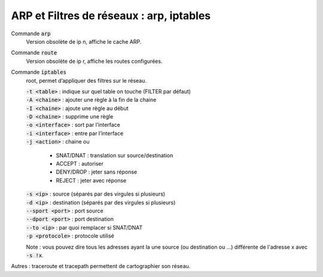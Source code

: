 ===========================================
ARP et Filtres de réseaux : arp, iptables
===========================================

Commande :code:`arp`
	Version obsolète de ip n, affiche le cache ARP.

Commande :code:`route`
	Version obsolète de ip r, affiche les routes configurées.

Commande :code:`iptables`
	root, permet d’appliquer des filtres sur le réseau.

	| :code:`-t <table>` : indique sur quel table on touche (FILTER par défaut)
	| :code:`-A <chaine>` : ajouter une règle à la fin de la chaine
	| :code:`-I <chaine>` : ajoute une règle au début
	| :code:`-D <chaine>` : supprime une règle
	| :code:`-o <interface>` : sort par l’interface
	| :code:`-i <interface>` : entre par l’interface
	| :code:`-j <action>` :  chaine ou

		* SNAT/DNAT : translation sur source/destination
		* ACCEPT : autoriser
		* DENY/DROP : jeter sans réponse
		* REJECT : jeter avec réponse

	| :code:`-s <ip>` : source (séparés par des virgules si plusieurs)
	| :code:`-d <ip>` : destination (séparés par des virgules si plusieurs)
	| :code:`--sport <port>` : port source
	| :code:`--dport <port>` : port destination
	| :code:`--to <ip>` : par quoi remplacer si SNAT/DNAT
	| :code:`-p <protocole>` : protocole utilisé

	Note : vous pouvez dire tous les adresses ayant la une source (ou destination ou ...)
	différente de l'adresse x avec :code:`-s !x`.

Autres : traceroute et tracepath permettent de cartographier son réseau.